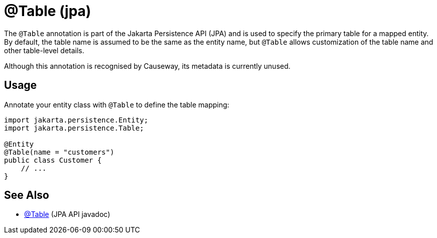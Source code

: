 [#jakarta-persistence-Table]
= @Table (jpa)

:Notice: Licensed to the Apache Software Foundation (ASF) under one or more contributor license agreements. See the NOTICE file distributed with this work for additional information regarding copyright ownership. The ASF licenses this file to you under the Apache License, Version 2.0 (the "License"); you may not use this file except in compliance with the License. You may obtain a copy of the License at. http://www.apache.org/licenses/LICENSE-2.0 . Unless required by applicable law or agreed to in writing, software distributed under the License is distributed on an "AS IS" BASIS, WITHOUT WARRANTIES OR  CONDITIONS OF ANY KIND, either express or implied. See the License for the specific language governing permissions and limitations under the License.


The `@Table` annotation is part of the Jakarta Persistence API (JPA) and is used to specify the primary table for a mapped entity.
By default, the table name is assumed to be the same as the entity name, but `@Table` allows customization of the table name and other table-level details.

Although this annotation is recognised by Causeway, its metadata is currently unused.

== Usage

Annotate your entity class with `@Table` to define the table mapping:

[source,java]
----
import jakarta.persistence.Entity;
import jakarta.persistence.Table;

@Entity
@Table(name = "customers")
public class Customer {
    // ...
}
----

== See Also

- link:https://jakarta.ee/specifications/persistence/3.0/apidocs/jakarta.persistence/jakarta/persistence/Table[@Table] (JPA API javadoc)

